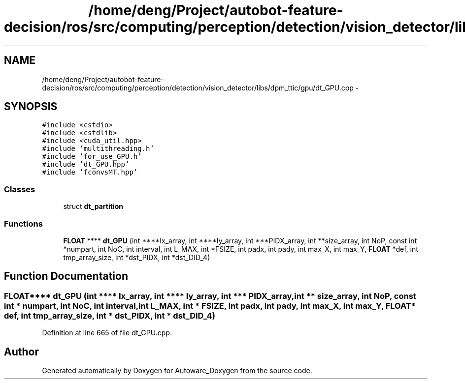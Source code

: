 .TH "/home/deng/Project/autobot-feature-decision/ros/src/computing/perception/detection/vision_detector/libs/dpm_ttic/gpu/dt_GPU.cpp" 3 "Fri May 22 2020" "Autoware_Doxygen" \" -*- nroff -*-
.ad l
.nh
.SH NAME
/home/deng/Project/autobot-feature-decision/ros/src/computing/perception/detection/vision_detector/libs/dpm_ttic/gpu/dt_GPU.cpp \- 
.SH SYNOPSIS
.br
.PP
\fC#include <cstdio>\fP
.br
\fC#include <cstdlib>\fP
.br
\fC#include <cuda_util\&.hpp>\fP
.br
\fC#include 'multithreading\&.h'\fP
.br
\fC#include 'for_use_GPU\&.h'\fP
.br
\fC#include 'dt_GPU\&.hpp'\fP
.br
\fC#include 'fconvsMT\&.hpp'\fP
.br

.SS "Classes"

.in +1c
.ti -1c
.RI "struct \fBdt_partition\fP"
.br
.in -1c
.SS "Functions"

.in +1c
.ti -1c
.RI "\fBFLOAT\fP **** \fBdt_GPU\fP (int ****Ix_array, int ****Iy_array, int ***PIDX_array, int **size_array, int NoP, const int *numpart, int NoC, int interval, int L_MAX, int *FSIZE, int padx, int pady, int max_X, int max_Y, \fBFLOAT\fP *def, int tmp_array_size, int *dst_PIDX, int *dst_DID_4)"
.br
.in -1c
.SH "Function Documentation"
.PP 
.SS "\fBFLOAT\fP**** dt_GPU (int **** Ix_array, int **** Iy_array, int *** PIDX_array, int ** size_array, int NoP, const int * numpart, int NoC, int interval, int L_MAX, int * FSIZE, int padx, int pady, int max_X, int max_Y, \fBFLOAT\fP * def, int tmp_array_size, int * dst_PIDX, int * dst_DID_4)"

.PP
Definition at line 665 of file dt_GPU\&.cpp\&.
.SH "Author"
.PP 
Generated automatically by Doxygen for Autoware_Doxygen from the source code\&.
